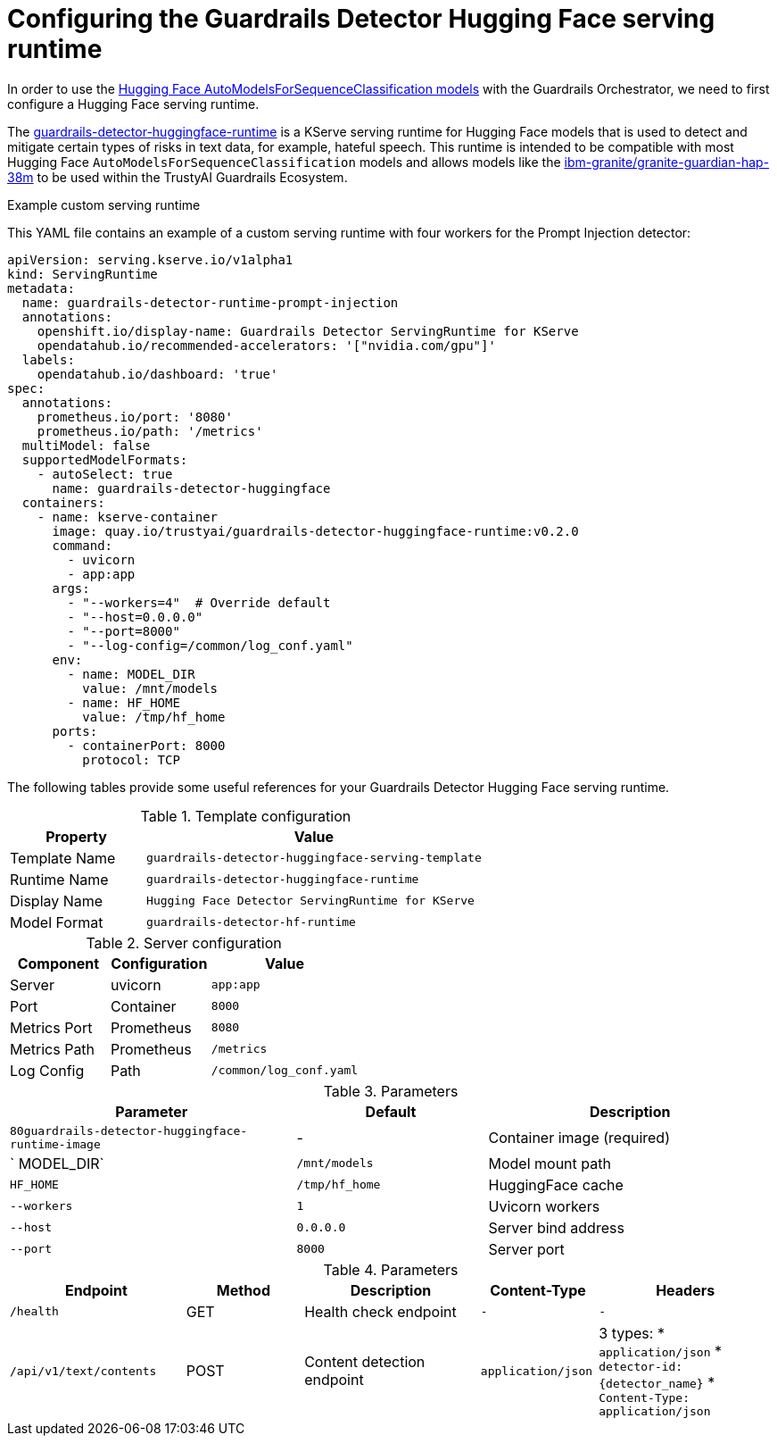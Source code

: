 :_module-type: REFERENCE

ifdef::context[:parent-context: {context}]
[id="configuring-the-guardrails-detector-hugging-face-serving-runtime_{context}"]
= Configuring the Guardrails Detector Hugging Face serving runtime

[role='_abstract']


In order to use the link:https://huggingface.co/docs/transformers/model_doc/auto#transformers.AutoModelForSequenceClassification[Hugging Face AutoModelsForSequenceClassification models] with the Guardrails Orchestrator, we need to first configure a Hugging Face serving runtime.

The link:https://github.com/opendatahub-io/odh-model-controller/blob/incubating/config/runtimes/hf-detector-template.yaml[guardrails-detector-huggingface-runtime] is a KServe serving runtime for Hugging Face models that is used to detect and mitigate certain types of risks in text data, for example, hateful speech.
This runtime is intended to be compatible with most Hugging Face `AutoModelsForSequenceClassification` models and allows models like the link:https://huggingface.co/ibm-granite/granite-guardian-hap-38m[ibm-granite/granite-guardian-hap-38m] to be used within the TrustyAI Guardrails Ecosystem.

.Example custom serving runtime

This YAML file contains an example of a custom serving runtime with four workers for the Prompt Injection detector:

[source,YAML]
----
apiVersion: serving.kserve.io/v1alpha1
kind: ServingRuntime
metadata:
  name: guardrails-detector-runtime-prompt-injection
  annotations:
    openshift.io/display-name: Guardrails Detector ServingRuntime for KServe
    opendatahub.io/recommended-accelerators: '["nvidia.com/gpu"]'
  labels:
    opendatahub.io/dashboard: 'true'
spec:
  annotations:
    prometheus.io/port: '8080'
    prometheus.io/path: '/metrics'
  multiModel: false
  supportedModelFormats:
    - autoSelect: true
      name: guardrails-detector-huggingface
  containers:
    - name: kserve-container
      image: quay.io/trustyai/guardrails-detector-huggingface-runtime:v0.2.0
      command:
        - uvicorn
        - app:app
      args:
        - "--workers=4"  # Override default
        - "--host=0.0.0.0"
        - "--port=8000"
        - "--log-config=/common/log_conf.yaml"
      env:
        - name: MODEL_DIR
          value: /mnt/models
        - name: HF_HOME
          value: /tmp/hf_home
      ports:
        - containerPort: 8000
          protocol: TCP
----

The following tables provide some useful references for your Guardrails Detector Hugging Face serving runtime.

.Template configuration
[cols="2,5"]
|===
| Property | Value

| Template Name
| `guardrails-detector-huggingface-serving-template`

| Runtime Name
| `guardrails-detector-huggingface-runtime`

| Display Name
| `Hugging Face Detector ServingRuntime for KServe`

| Model Format
| `guardrails-detector-hf-runtime`

|===


.Server configuration

[cols="2,2,3"]
|===
| Component | Configuration | Value

| Server		
| uvicorn 
| `app:app`

| Port	
| Container	
| `8000`

| Metrics Port			
| Prometheus	
| `8080`

| Metrics Path 
| Prometheus	
| `/metrics`

| Log Config		
| Path
| `/common/log_conf.yaml`
|===

.Parameters
[cols="3,2,3"]
|===
| Parameter | Default | Description

| `80guardrails-detector-huggingface-runtime-image`
| -		
| Container image (required)

| ` MODEL_DIR`
|	`/mnt/models`	
| Model mount path		

| `HF_HOME`
| `/tmp/hf_home`		
| HuggingFace cache

| `--workers`
| 	`1`	
| Uvicorn workers		

| `--host`
| `0.0.0.0`	
| Server bind address		

| `--port`
| `8000`
| Server port		
|===

.Parameters
[cols="3,2,3,2,3"]
|===
| Endpoint | Method | Description | Content-Type | Headers

| `/health`
|	GET		
| Health check endpoint
| `-`
| `-`

| `/api/v1/text/contents`
|	POST		
| Content detection endpoint
| `application/json`
a| 3 types:
* `application/json`
* `detector-id: {detector_name}`
* `Content-Type: application/json`

|===
	
